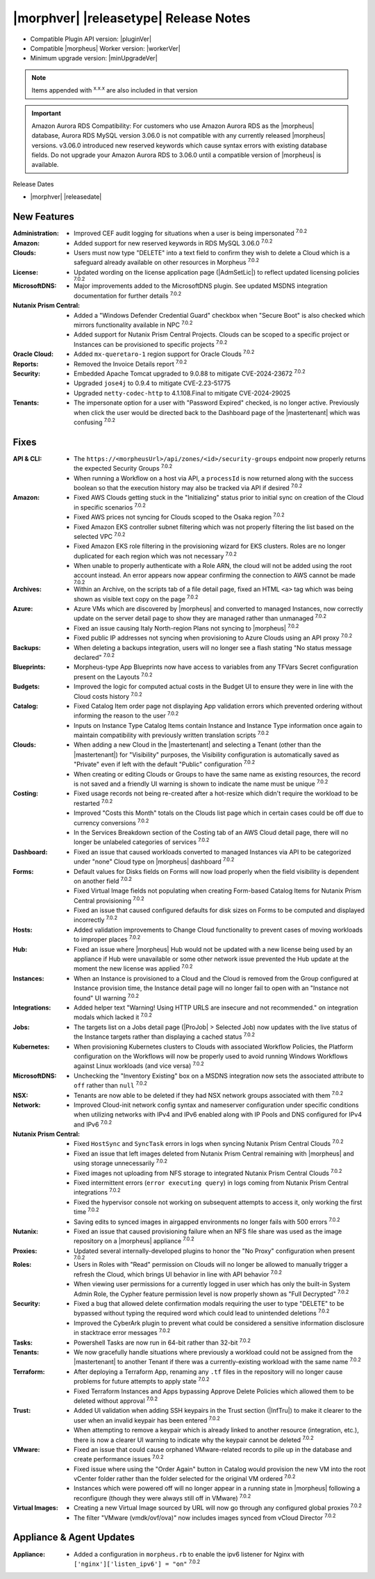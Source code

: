 .. _Release Notes:

**************************************
|morphver| |releasetype| Release Notes
**************************************

- Compatible Plugin API version: |pluginVer|
- Compatible |morpheus| Worker version: |workerVer|
- Minimum upgrade version: |minUpgradeVer|

.. NOTE:: Items appended with :superscript:`x.x.x` are also included in that version

.. important:: Amazon Aurora RDS Compatibility: For customers who use Amazon Aurora RDS as the |morpheus| database, Aurora RDS MySQL version 3.06.0 is not compatible with any currently released |morpheus| versions. v3.06.0 introduced new reserved keywords which cause syntax errors with existing database fields. Do not upgrade your Amazon Aurora RDS to 3.06.0 until a compatible version of |morpheus| is available.

Release Dates

- |morphver| |releasedate|

New Features
============

:Administration: - Improved CEF audit logging for situations when a user is being impersonated :superscript:`7.0.2`
:Amazon: - Added support for new reserved keywords in RDS MySQL 3.06.0 :superscript:`7.0.2`
:Clouds: - Users must now type "DELETE" into a text field to confirm they wish to delete a Cloud which is a safeguard already available on other resources in Morpheus :superscript:`7.0.2`
:License: - Updated wording on the license application page (|AdmSetLic|) to reflect updated licensing policies :superscript:`7.0.2`
:MicrosoftDNS: - Major improvements added to the MicrosoftDNS plugin. See updated MSDNS integration documentation for further details :superscript:`7.0.2`
:Nutanix Prism Central: - Added a "Windows Defender Credential Guard" checkbox when "Secure Boot" is also checked which mirrors functionality available in NPC :superscript:`7.0.2`
                  - Added support for Nutanix Prism Central Projects. Clouds can be scoped to a specific project or Instances can be provisioned to specific projects :superscript:`7.0.2`
:Oracle Cloud: - Added ``mx-queretaro-1`` region support for Oracle Clouds :superscript:`7.0.2`
:Reports: - Removed the Invoice Details report :superscript:`7.0.2`
:Security: - Embedded Apache Tomcat upgraded to 9.0.88 to mitigate CVE-2024-23672 :superscript:`7.0.2`
            - Upgraded ``jose4j`` to 0.9.4 to mitigate CVE-2.23-51775
            - Upgraded ``netty-codec-http`` to 4.1.108.Final to mitigate CVE-2024-29025
:Tenants: - The impersonate option for a user with "Password Expired" checked, is no longer active. Previously when click the user would be directed back to the Dashboard page of the |mastertenant| which was confusing :superscript:`7.0.2`


Fixes
=====

:API & CLI: - The ``https://<morpheusUrl>/api/zones/<id>/security-groups`` endpoint now properly returns the expected Security Groups :superscript:`7.0.2`
             - When running a Workflow on a host via API, a ``processId`` is now returned along with the success boolean so that the execution history may also be tracked via API if desired :superscript:`7.0.2`
:Amazon: - Fixed AWS Clouds getting stuck in the "Initializing" status prior to initial sync on creation of the Cloud in specific scenarios :superscript:`7.0.2`
          - Fixed AWS prices not syncing for Clouds scoped to the Osaka region :superscript:`7.0.2`
          - Fixed Amazon EKS controller subnet filtering which was not properly filtering the list based on the selected VPC :superscript:`7.0.2`
          - Fixed Amazon EKS role filtering in the provisioning wizard for EKS clusters. Roles are no longer duplicated for each region which was not necessary :superscript:`7.0.2`
          - When unable to properly authenticate with a Role ARN, the cloud will not be added using the root account instead. An error appears now appear confirming the connection to AWS cannot be made :superscript:`7.0.2`
:Archives: - Within an Archive, on the scripts tab of a file detail page, fixed an HTML ``<a>`` tag which was being shown as visible text copy on the page :superscript:`7.0.2`
:Azure: - Azure VMs which are discovered by |morpheus| and converted to managed Instances, now correctly update on the server detail page to show they are managed rather than unmanaged :superscript:`7.0.2`
         - Fixed an issue causing Italy North-region Plans not syncing to |morpheus| :superscript:`7.0.2`
         - Fixed public IP addresses not syncing when provisioning to Azure Clouds using an API proxy :superscript:`7.0.2`
:Backups: - When deleting a backups integration, users will no longer see a flash stating "No status message declared" :superscript:`7.0.2`
:Blueprints: - Morpheus-type App Blueprints now have access to variables from any TFVars Secret configuration present on the Layouts :superscript:`7.0.2`
:Budgets: - Improved the logic for computed actual costs in the Budget UI to ensure they were in line with the Cloud costs history :superscript:`7.0.2`
:Catalog: - Fixed Catalog Item order page not displaying App validation errors which prevented ordering without informing the reason to the user :superscript:`7.0.2`
           - Inputs on Instance Type Catalog Items contain Instance and Instance Type information once again to maintain compatibility with previously written translation scripts :superscript:`7.0.2`
:Clouds: - When adding a new Cloud in the |mastertenant| and selecting a Tenant (other than the |mastertenant|) for "Visibility" purposes, the Visibility configuration is automatically saved as "Private" even if left with the default "Public" configuration :superscript:`7.0.2`
          - When creating or editing Clouds or Groups to have the same name as existing resources, the record is not saved and a friendly UI warning is shown to indicate the name must be unique :superscript:`7.0.2`
:Costing: - Fixed usage records not being re-created after a hot-resize which didn't require the workload to be restarted :superscript:`7.0.2`
           - Improved "Costs this Month" totals on the Clouds list page which in certain cases could be off due to currency conversions :superscript:`7.0.2`
           - In the Services Breakdown section of the Costing tab of an AWS Cloud detail page, there will no longer be unlabeled categories of services :superscript:`7.0.2`
:Dashboard: - Fixed an issue that caused workloads converted to managed Instances via API to be categorized under "none" Cloud type on |morpheus| dashboard :superscript:`7.0.2`
:Forms: - Default values for Disks fields on Forms will now load properly when the field visibility is dependent on another field :superscript:`7.0.2`
         - Fixed Virtual Image fields not populating when creating Form-based Catalog Items for Nutanix Prism Central provisioning :superscript:`7.0.2`
         - Fixed an issue that caused configured defaults for disk sizes on Forms to be computed and displayed incorrectly :superscript:`7.0.2`
:Hosts: - Added validation improvements to Change Cloud functionality to prevent cases of moving workloads to improper places :superscript:`7.0.2`
:Hub: - Fixed an issue where |morpheus| Hub would not be updated with a new license being used by an appliance if Hub were unavailable or some other network issue prevented the Hub update at the moment the new license was applied :superscript:`7.0.2`
:Instances: - When an Instance is provisioned to a Cloud and the Cloud is removed from the Group configured at Instance provision time, the Instance detail page will no longer fail to open with an "Instance not found" UI warning :superscript:`7.0.2`
:Integrations: - Added helper text "Warning! Using HTTP URLS are insecure and not recommended." on integration modals which lacked it :superscript:`7.0.2`
:Jobs: - The targets list on a Jobs detail page (|ProJob| > Selected Job) now updates with the live status of the Instance targets rather than displaying a cached status :superscript:`7.0.2`
:Kubernetes: - When provisioning Kubernetes clusters to Clouds with associated Workflow Policies, the Platform configuration on the Workflows will now be properly used to avoid running Windows Workflows against Linux workloads (and vice versa) :superscript:`7.0.2`
:MicrosoftDNS: - Unchecking the "Inventory Existing" box on a MSDNS integration now sets the associated attribute to ``off`` rather than ``null`` :superscript:`7.0.2`
:NSX: - Tenants are now able to be deleted if they had NSX network groups associated with them :superscript:`7.0.2`
:Network: - Improved Cloud-init network config syntax and nameserver configuration under specific conditions when utilizing networks with IPv4 and IPv6 enabled along with IP Pools and DNS configured for IPv4 and IPv6 :superscript:`7.0.2`
:Nutanix Prism Central: - Fixed ``HostSync`` and ``SyncTask`` errors in logs when syncing Nutanix Prism Central Clouds :superscript:`7.0.2`
                  - Fixed an issue that left images deleted from Nutanix Prism Central remaining with |morpheus| and using storage unnecessarily :superscript:`7.0.2`
                  - Fixed images not uploading from NFS storage to integrated Nutanix Prism Central Clouds :superscript:`7.0.2`
                  - Fixed intermittent errors (``error executing query``) in logs coming from Nutanix Prism Central integrations :superscript:`7.0.2`
                  - Fixed the hypervisor console not working on subsequent attempts to access it, only working the first time :superscript:`7.0.2`
                  - Saving edits to synced images in airgapped environments no longer fails with 500 errors :superscript:`7.0.2`
:Nutanix: - Fixed an issue that caused provisioning failure when an NFS file share was used as the image repository on a |morpheus| appliance :superscript:`7.0.2`
:Proxies: - Updated several internally-developed plugins to honor the "No Proxy" configuration when present :superscript:`7.0.2`
:Roles: - Users in Roles with "Read" permission on Clouds will no longer be allowed to manually trigger a refresh the Cloud, which brings UI behavior in line with API behavior :superscript:`7.0.2`
         - When viewing user permissions for a currently logged in user which has only the built-in System Admin Role, the Cypher feature permission level is now properly shown as "Full Decrypted" :superscript:`7.0.2`
:Security: - Fixed a bug that allowed delete confirmation modals requiring the user to type "DELETE" to be bypassed without typing the required word which could lead to unintended deletions :superscript:`7.0.2`
            - Improved the CyberArk plugin to prevent what could be considered a sensitive information disclosure in stacktrace error messages :superscript:`7.0.2`
:Tasks: - Powershell Tasks are now run in 64-bit rather than 32-bit :superscript:`7.0.2`
:Tenants: - We now gracefully handle situations where previously a workload could not be assigned from the |mastertenant| to another Tenant if there was a currently-existing workload with the same name :superscript:`7.0.2`
:Terraform: - After deploying a Terraform App, renaming any ``.tf`` files in the repository will no longer cause problems for future attempts to apply state :superscript:`7.0.2`
             - Fixed Terraform Instances and Apps bypassing Approve Delete Policies which allowed them to be deleted without approval :superscript:`7.0.2`
:Trust: - Added UI validation when adding SSH keypairs in the Trust section (|InfTru|) to make it clearer to the user when an invalid keypair has been entered :superscript:`7.0.2`
         - When attempting to remove a keypair which is already linked to another resource (integration, etc.), there is now a clearer UI warning to indicate why the keypair cannot be deleted :superscript:`7.0.2`
:VMware: - Fixed an issue that could cause orphaned VMware-related records to pile up in the database and create performance issues :superscript:`7.0.2`
          - Fixed issue where using the "Order Again" button in Catalog would provision the new VM into the root vCenter folder rather than the folder selected for the original VM ordered :superscript:`7.0.2`
          - Instances which were powered off will no longer appear in a running state in |morpheus| following a reconfigure (though they were always still off in VMware) :superscript:`7.0.2`
:Virtual Images: - Creating a new Virtual Image sourced by URL will now go through any configured global proxies :superscript:`7.0.2`
                  - The filter "VMware (vmdk/ovf/ova)" now includes images synced from vCloud Director :superscript:`7.0.2`


Appliance & Agent Updates
=========================

:Appliance: - Added a configuration in ``morpheus.rb`` to enable the ipv6 listener for Nginx with ``['nginx']['listen_ipv6'] = "on"`` :superscript:`7.0.2`
